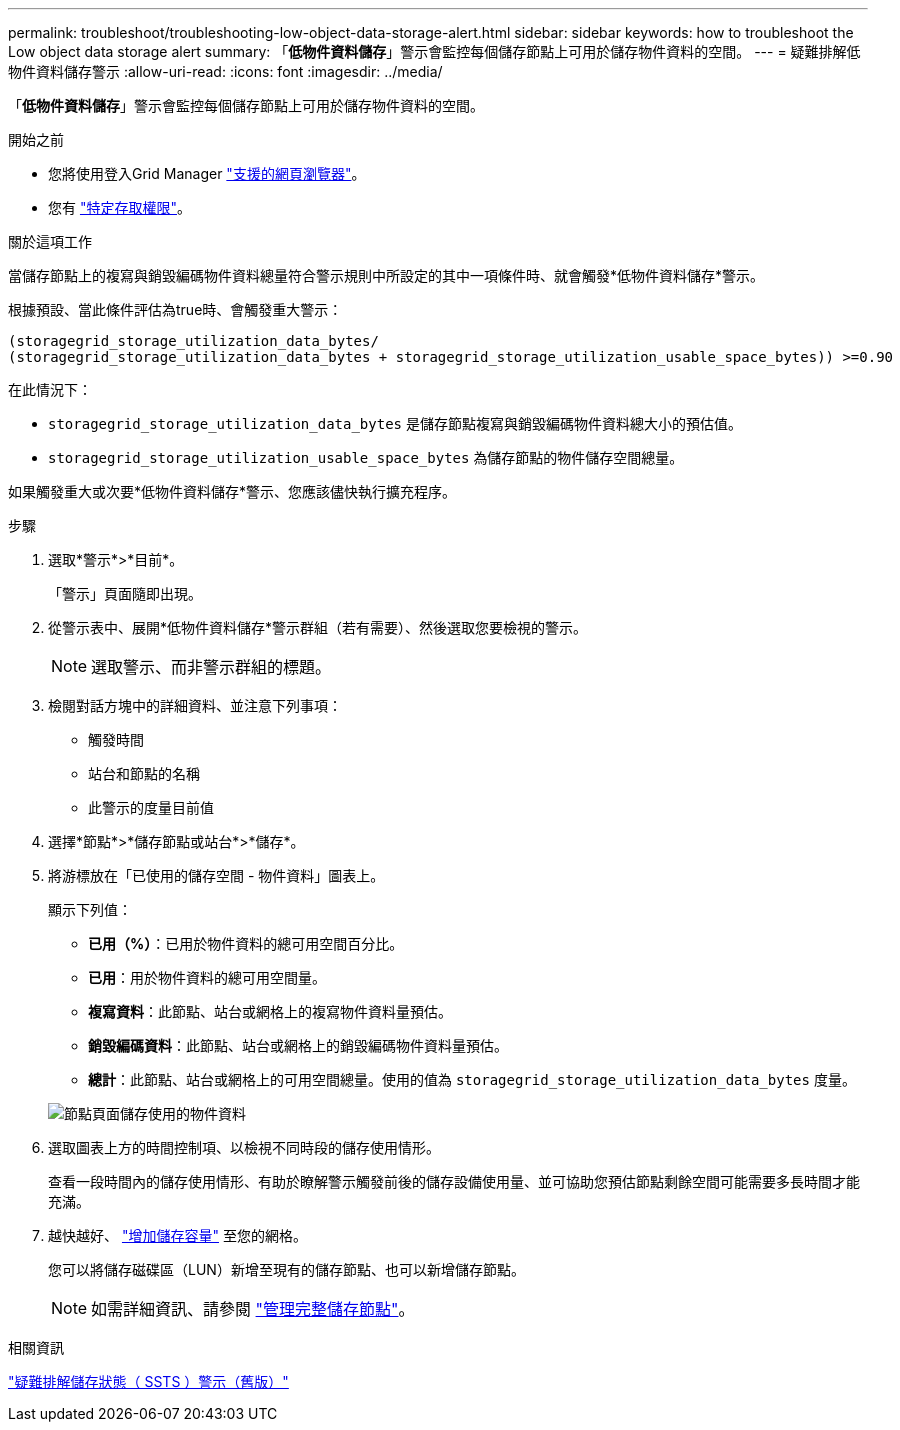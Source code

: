 ---
permalink: troubleshoot/troubleshooting-low-object-data-storage-alert.html 
sidebar: sidebar 
keywords: how to troubleshoot the Low object data storage alert 
summary: 「*低物件資料儲存*」警示會監控每個儲存節點上可用於儲存物件資料的空間。 
---
= 疑難排解低物件資料儲存警示
:allow-uri-read: 
:icons: font
:imagesdir: ../media/


[role="lead"]
「*低物件資料儲存*」警示會監控每個儲存節點上可用於儲存物件資料的空間。

.開始之前
* 您將使用登入Grid Manager link:../admin/web-browser-requirements.html["支援的網頁瀏覽器"]。
* 您有 link:../admin/admin-group-permissions.html["特定存取權限"]。


.關於這項工作
當儲存節點上的複寫與銷毀編碼物件資料總量符合警示規則中所設定的其中一項條件時、就會觸發*低物件資料儲存*警示。

根據預設、當此條件評估為true時、會觸發重大警示：

[listing]
----
(storagegrid_storage_utilization_data_bytes/
(storagegrid_storage_utilization_data_bytes + storagegrid_storage_utilization_usable_space_bytes)) >=0.90
----
在此情況下：

* `storagegrid_storage_utilization_data_bytes` 是儲存節點複寫與銷毀編碼物件資料總大小的預估值。
* `storagegrid_storage_utilization_usable_space_bytes` 為儲存節點的物件儲存空間總量。


如果觸發重大或次要*低物件資料儲存*警示、您應該儘快執行擴充程序。

.步驟
. 選取*警示*>*目前*。
+
「警示」頁面隨即出現。

. 從警示表中、展開*低物件資料儲存*警示群組（若有需要）、然後選取您要檢視的警示。
+

NOTE: 選取警示、而非警示群組的標題。

. 檢閱對話方塊中的詳細資料、並注意下列事項：
+
** 觸發時間
** 站台和節點的名稱
** 此警示的度量目前值


. 選擇*節點*>*儲存節點或站台*>*儲存*。
. 將游標放在「已使用的儲存空間 - 物件資料」圖表上。
+
顯示下列值：

+
** *已用（%）*：已用於物件資料的總可用空間百分比。
** *已用*：用於物件資料的總可用空間量。
** *複寫資料*：此節點、站台或網格上的複寫物件資料量預估。
** *銷毀編碼資料*：此節點、站台或網格上的銷毀編碼物件資料量預估。
** *總計*：此節點、站台或網格上的可用空間總量。使用的值為 `storagegrid_storage_utilization_data_bytes` 度量。


+
image::../media/nodes_page_storage_used_object_data.png[節點頁面儲存使用的物件資料]

. 選取圖表上方的時間控制項、以檢視不同時段的儲存使用情形。
+
查看一段時間內的儲存使用情形、有助於瞭解警示觸發前後的儲存設備使用量、並可協助您預估節點剩餘空間可能需要多長時間才能充滿。

. 越快越好、 link:../expand/guidelines-for-adding-object-capacity.html["增加儲存容量"] 至您的網格。
+
您可以將儲存磁碟區（LUN）新增至現有的儲存節點、也可以新增儲存節點。

+

NOTE: 如需詳細資訊、請參閱 link:../admin/managing-full-storage-nodes.html["管理完整儲存節點"]。



.相關資訊
link:troubleshooting-storage-status-alarm.html["疑難排解儲存狀態（ SSTS ）警示（舊版）"]
